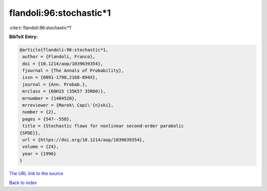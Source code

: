 flandoli:96:stochastic*1
========================

:cite:t:`flandoli:96:stochastic*1`

**BibTeX Entry:**

.. code-block:: bibtex

   @article{flandoli:96:stochastic*1,
    author = {Flandoli, Franco},
    doi = {10.1214/aop/1039639354},
    fjournal = {The Annals of Probability},
    issn = {0091-1798,2168-894X},
    journal = {Ann. Probab.},
    mrclass = {60H15 (35K57 35R60)},
    mrnumber = {1404520},
    mrreviewer = {Marek\ Capi\'{n}ski},
    number = {2},
    pages = {547--558},
    title = {Stochastic flows for nonlinear second-order parabolic
   {SPDE}},
    url = {https://doi.org/10.1214/aop/1039639354},
    volume = {24},
    year = {1996}
   }
`The URL link to the source <ttps://doi.org/10.1214/aop/1039639354}>`_


`Back to index <../By-Cite-Keys.html>`_

